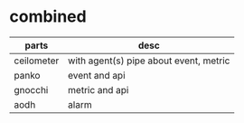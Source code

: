 * combined

| parts      | desc                                   |
|------------+----------------------------------------|
| ceilometer | with agent(s) pipe about event, metric |
| panko      | event and api                          |
| gnocchi    | metric and api                         |
| aodh       | alarm                                  |

